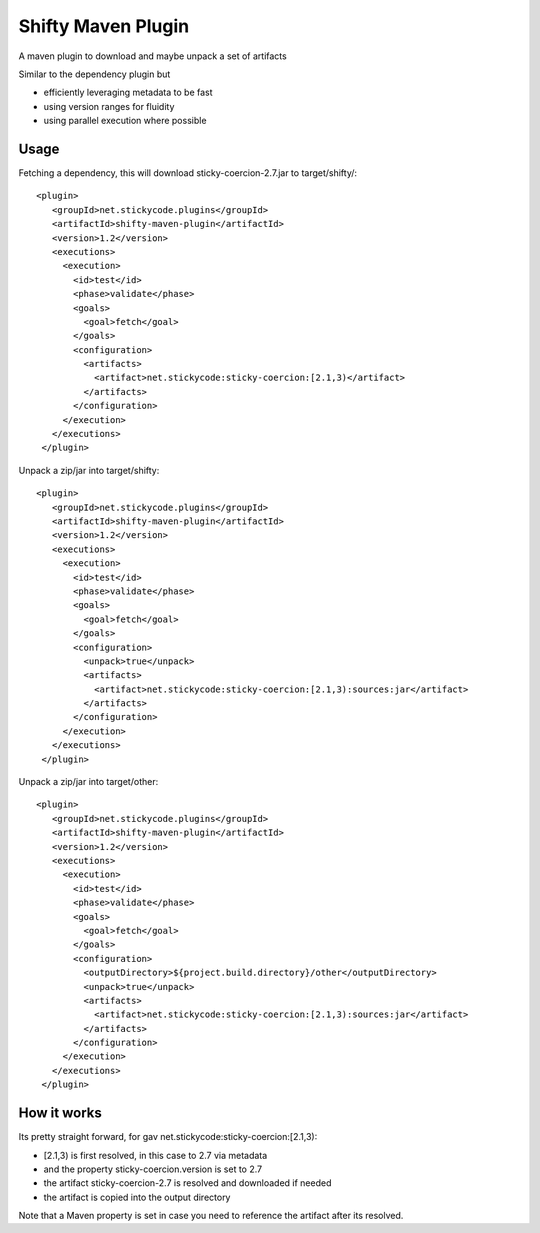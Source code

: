 Shifty Maven Plugin
-------------------

A maven plugin to download and maybe unpack a set of artifacts

Similar to the dependency plugin but 

* efficiently leveraging metadata to be fast 
* using version ranges for fluidity
* using parallel execution where possible

Usage
~~~~~

Fetching a dependency, this will download sticky-coercion-2.7.jar to target/shifty/::
    
     <plugin>
        <groupId>net.stickycode.plugins</groupId>
        <artifactId>shifty-maven-plugin</artifactId>
        <version>1.2</version>
        <executions>
          <execution>
            <id>test</id>
            <phase>validate</phase>
            <goals>
              <goal>fetch</goal>
            </goals>
            <configuration>
              <artifacts>
                <artifact>net.stickycode:sticky-coercion:[2.1,3)</artifact>
              </artifacts>
            </configuration>
          </execution>
        </executions>
      </plugin>

      
Unpack a zip/jar into target/shifty::

     <plugin>
        <groupId>net.stickycode.plugins</groupId>
        <artifactId>shifty-maven-plugin</artifactId>
        <version>1.2</version>
        <executions>
          <execution>
            <id>test</id>
            <phase>validate</phase>
            <goals>
              <goal>fetch</goal>
            </goals>
            <configuration>
              <unpack>true</unpack>
              <artifacts>
                <artifact>net.stickycode:sticky-coercion:[2.1,3):sources:jar</artifact>
              </artifacts>
            </configuration>
          </execution>
        </executions>
      </plugin>
      
      
Unpack a zip/jar into target/other::

     <plugin>
        <groupId>net.stickycode.plugins</groupId>
        <artifactId>shifty-maven-plugin</artifactId>
        <version>1.2</version>
        <executions>
          <execution>
            <id>test</id>
            <phase>validate</phase>
            <goals>
              <goal>fetch</goal>
            </goals>
            <configuration>
              <outputDirectory>${project.build.directory}/other</outputDirectory>
              <unpack>true</unpack>
              <artifacts>
                <artifact>net.stickycode:sticky-coercion:[2.1,3):sources:jar</artifact>
              </artifacts>
            </configuration>
          </execution>
        </executions>
      </plugin>

How it works
~~~~~~~~~~~~

Its pretty straight forward, for gav net.stickycode:sticky-coercion:[2.1,3):

* [2.1,3) is first resolved, in this case to 2.7 via metadata 
* and the property sticky-coercion.version is set to 2.7
* the artifact sticky-coercion-2.7 is resolved and downloaded if needed
* the artifact is copied into the output directory

Note that a Maven property is set in case you need to reference the artifact after its resolved.

